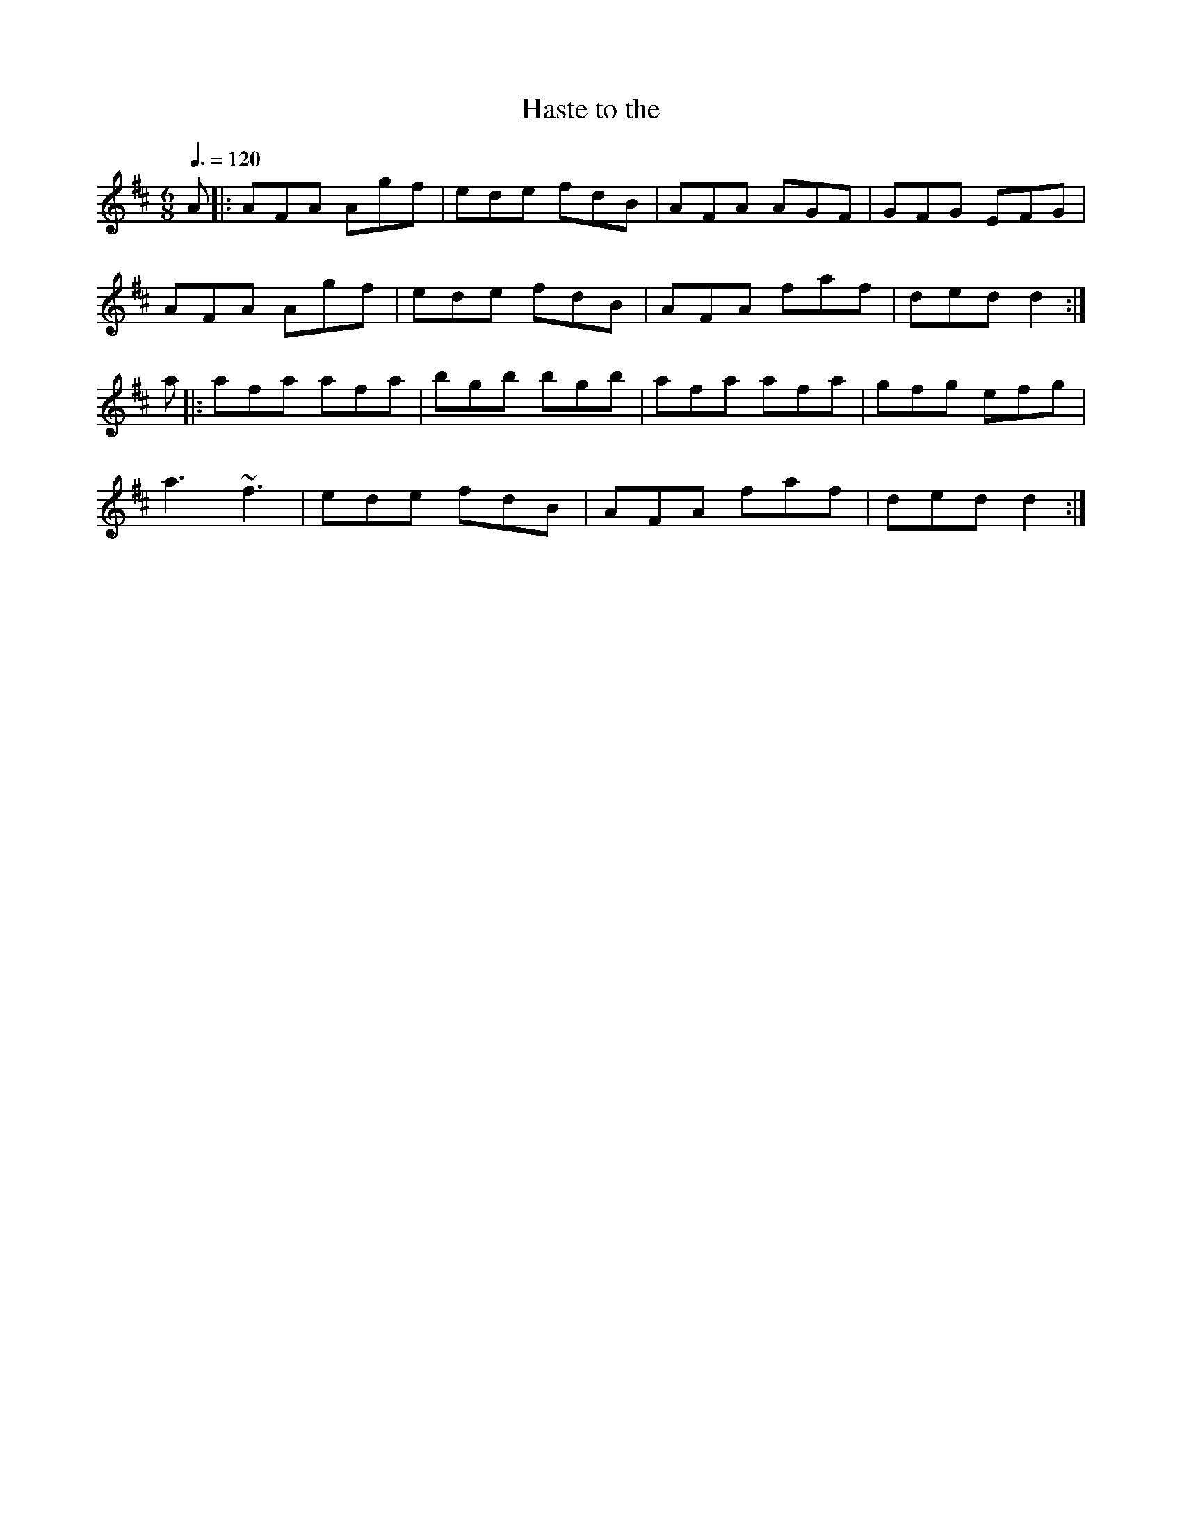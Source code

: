 X: 38
T:Haste to the 
R:Jig
Z:added by Alf 
M:6/8
L:1/8
Q:3/8=120
K:D
A|:AFA Agf|ede fdB|AFA AGF|GFG EFG|
AFA Agf|ede fdB|AFA faf|ded d2:|
a|:afa afa|bgb bgb|afa afa|gfg efg|
a3 ~f3|ede fdB|AFA faf|ded d2:|

